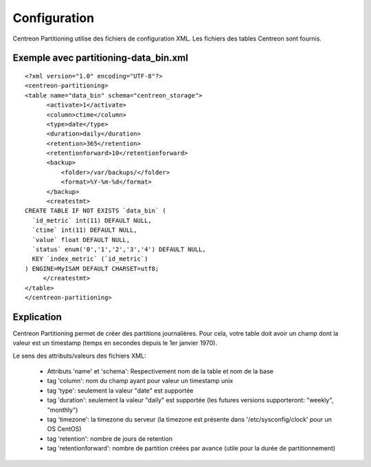 ==============
Configuration
==============

Centreon Partitioning utilise des fichiers de configuration XML. Les fichiers des tables Centreon sont fournis.

Exemple avec partitioning-data_bin.xml
--------------------------------------
::

  <?xml version="1.0" encoding="UTF-8"?>
  <centreon-partitioning>
  <table name="data_bin" schema="centreon_storage">
        <activate>1</activate>
        <column>ctime</column>
        <type>date</type>
        <duration>daily</duration>
        <retention>365</retention>
        <retentionforward>10</retentionforward>
        <backup>
            <folder>/var/backups/</folder>
            <format>%Y-%m-%d</format>
        </backup>
        <createstmt>
  CREATE TABLE IF NOT EXISTS `data_bin` (
    `id_metric` int(11) DEFAULT NULL,
    `ctime` int(11) DEFAULT NULL,
    `value` float DEFAULT NULL,
    `status` enum('0','1','2','3','4') DEFAULT NULL,
    KEY `index_metric` (`id_metric`)
  ) ENGINE=MyISAM DEFAULT CHARSET=utf8;
       </createstmt>
  </table>
  </centreon-partitioning>

Explication
-----------

Centreon Partitioning permet de créer des partitions journalières. Pour cela, votre table doit avoir un champ dont la valeur est un timestamp (temps en secondes depuis le 1er janvier 1970).

Le sens des attributs/valeurs des fichiers XML:

 - Attributs 'name' et 'schema': Respectivement nom de la table et nom de la base
 - tag 'column': nom du champ ayant pour valeur un timestamp unix
 - tag 'type': seulement la valeur "date" est supportée
 - tag 'duration': seulement la valeur "daily" est supportée (les futures versions supporteront: "weekly", "monthly")
 - tag 'timezone':  la timezone du serveur (la timezone est présente dans '/etc/sysconfig/clock' pour un OS CentOS)
 - tag 'retention': nombre de jours de retention
 - tag 'retentionforward': nombre de partition créées par avance (utile pour la durée de partitionnement)



